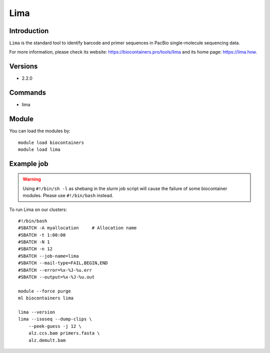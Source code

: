 .. _backbone-label:

Lima
==============================

Introduction
~~~~~~~~
``Lima`` is the standard tool to identify barcode and primer sequences in PacBio single-molecule sequencing data. 

| For more information, please check its website: https://biocontainers.pro/tools/lima and its home page: https://lima.how.

Versions
~~~~~~~~
- 2.2.0

Commands
~~~~~~~
- lima

Module
~~~~~~~~
You can load the modules by::
    
    module load biocontainers
    module load lima

Example job
~~~~~
.. warning::
    Using ``#!/bin/sh -l`` as shebang in the slurm job script will cause the failure of some biocontainer modules. Please use ``#!/bin/bash`` instead.

To run Lima on our clusters::

    #!/bin/bash
    #SBATCH -A myallocation     # Allocation name 
    #SBATCH -t 1:00:00
    #SBATCH -N 1
    #SBATCH -n 12
    #SBATCH --job-name=lima
    #SBATCH --mail-type=FAIL,BEGIN,END
    #SBATCH --error=%x-%J-%u.err
    #SBATCH --output=%x-%J-%u.out

    module --force purge
    ml biocontainers lima

    lima --version
    lima --isoseq --dump-clips \
        --peek-guess -j 12 \
        alz.ccs.bam primers.fasta \
        alz.demult.bam
